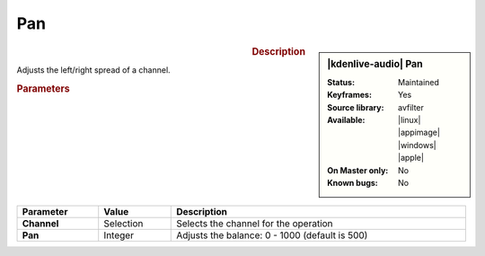 .. meta::

   :description: Kdenlive Audio Effects - Pan
   :keywords: KDE, Kdenlive, video editor, help, learn, easy, effects, filter, audio effects, pan, panning

.. metadata-placeholders

   :authors: - Bernd Jordan (https://discuss.kde.org/u/berndmj)

   :license: Creative Commons License SA 4.0


Pan
===

.. figure:: /images/effects_and_compositions/kdenlive2308_effects-pan.webp
   :width: 365px
   :figwidth: 365px
   :align: left

.. sidebar:: |kdenlive-audio| Pan

   :**Status**:
      Maintained
   :**Keyframes**:
      Yes
   :**Source library**:
      avfilter
   :**Available**:
      |linux| |appimage| |windows| |apple|
   :**On Master only**:
      No
   :**Known bugs**:
      No


.. rst-class:: clear-both

.. rubric:: Description

Adjusts the left/right spread of a channel.

.. rubric:: Parameters

.. list-table::
   :header-rows: 1
   :width: 100%
   :class: table-wrap

   * - Parameter
     - Value
     - Description

   * - **Channel**
     - Selection
     - Selects the channel for the operation

   * - **Pan**
     - Integer
     - Adjusts the balance: 0 - 1000 (default is 500)